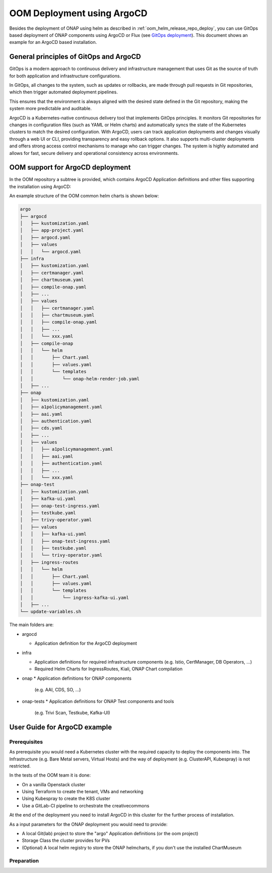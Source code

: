 .. This work is licensed under a Creative Commons Attribution 4.0
.. International License.
.. http://creativecommons.org/licenses/by/4.0
.. Copyright (C) 2025 Deutsche Telekom

.. Links
.. _ONAP helm release repository: https://nexus3.onap.org/service/rest/repository/browse/onap-helm-release/
.. _ONAP Release Long Term Roadmap: https://lf-onap.atlassian.net/wiki/spaces/DW/pages/16220234/Long+Term+Release+Roadmap
.. _GitOps Deployment: https://www.cncf.io/blog/2025/06/09/gitops-in-2025-from-old-school-updates-to-the-modern-way/

.. _oom_argo_release_deploy:

OOM Deployment using ArgoCD
===========================

Besides the deployment of ONAP using helm as described in :ref:`oom_helm_release_repo_deploy`, you
can use GitOps based deployment of ONAP components using ArgoCD or Flux (see `GitOps deployment`_).
This document shows an example for an ArgoCD based installation.

General principles of GitOps and ArgoCD
---------------------------------------

GitOps is a modern approach to continuous delivery and infrastructure management
that uses Git as the source of truth for both application and infrastructure configurations.

In GitOps, all changes to the system, such as updates or rollbacks, are made through pull
requests in Git repositories, which then trigger automated deployment pipelines.

This ensures that the environment is always aligned with the desired state defined in the Git
repository, making the system more predictable and auditable.

ArgoCD is a Kubernetes-native continuous delivery tool that implements GitOps principles.
It monitors Git repositories for changes in configuration files
(such as YAML or Helm charts) and automatically syncs the state of the Kubernetes
clusters to match the desired configuration.
With ArgoCD, users can track application deployments and changes visually through
a web UI or CLI, providing transparency and easy rollback options.
It also supports multi-cluster deployments and offers strong access control mechanisms
to manage who can trigger changes.
The system is highly automated and allows for fast, secure delivery and operational
consistency across environments.

OOM support for ArgoCD deployment
---------------------------------

In the OOM repository a subtree is provided, which contains ArgoCD
Application definitions and other files supporting the installation
using ArgoCD:

An example structure of the OOM common helm charts is shown below:

.. code-block:: bash

  argo
  ├── argocd
  │   ├── kustomization.yaml
  │   ├── app-project.yaml
  │   ├── argocd.yaml
  │   ├── values
  │   │   └── argocd.yaml
  ├── infra
  │   ├── kustomization.yaml
  │   ├── certmanager.yaml
  │   ├── chartmuseum.yaml
  │   ├── compile-onap.yaml
  │   ├── ...
  │   ├── values
  │   │   ├── certmanager.yaml
  │   │   ├── chartmuseum.yaml
  │   │   ├── compile-onap.yaml
  │   │   ├── ...
  │   │   └── xxx.yaml
  │   ├── compile-onap
  │   │   └── helm
  │   │       ├── Chart.yaml
  │   │       ├── values.yaml
  │   │       └── templates
  │   │           └── onap-helm-render-job.yaml
  │   ├── ...
  ├── onap
  │   ├── kustomization.yaml
  │   ├── a1policymanagement.yaml
  │   ├── aai.yaml
  │   ├── authentication.yaml
  │   ├── cds.yaml
  │   ├── ...
  │   ├── values
  │   │   ├── a1policymanagement.yaml
  │   │   ├── aai.yaml
  │   │   ├── authentication.yaml
  │   │   ├── ...
  │   │   └── xxx.yaml
  ├── onap-test
  │   ├── kustomization.yaml
  │   ├── kafka-ui.yaml
  │   ├── onap-test-ingress.yaml
  │   ├── testkube.yaml
  │   ├── trivy-operator.yaml
  │   ├── values
  │   │   ├── kafka-ui.yaml
  │   │   ├── onap-test-ingress.yaml
  │   │   ├── testkube.yaml
  │   │   └── trivy-operator.yaml
  │   ├── ingress-routes
  │   │   └── helm
  │   │       ├── Chart.yaml
  │   │       ├── values.yaml
  │   │       └── templates
  │   │           └── ingress-kafka-ui.yaml
  │   ├── ...
  └── update-variables.sh

The main folders are:

* argocd

  * Application definition for the ArgoCD deployment

* infra

  * Application definitions for required infrastructure components
    (e.g. Istio, CertManager, DB Operators, ...)
  * Required Helm Charts for IngressRoutes, Kiali, ONAP Chart compilation

* onap
  * Application definitions for ONAP components
    (e.g. AAI, CDS, SO, ...)

* onap-tests
  * Application definitions for ONAP Test components and tools
    (e.g. Trivi Scan, Testkube, Kafka-UI)


User Guide for ArgoCD example
-----------------------------

Prerequisites
^^^^^^^^^^^^^

As prerequisite you would need a Kubernetes cluster with the required
capacity to deploy the components into.
The Infrastructure (e.g. Bare Metal servers, Virtual Hosts) and the
way of deployment  (e.g. ClusterAPI, Kubespray) is not restricted.

In the tests of the OOM team it is done:

* On a vanilla Openstack cluster
* Using Terraform to create the tenant, VMs and networking
* Using Kubespray to create the K8S cluster
* Use a GitLab-CI pipeline to orchestrate the creativecommons

At the end of the deployment you need to install ArgoCD in this cluster 
for the further process of installation.

As a input parameters for the ONAP deployment you would need to provide:

* A local Git(lab) project to store the "argo" Application definitions (or the oom project)
* Storage Class the cluster provides for PVs
* (Optional) A local helm registry to store the ONAP helmcharts,
  if you don't use the installed ChartMuseum

Preparation
^^^^^^^^^^^
